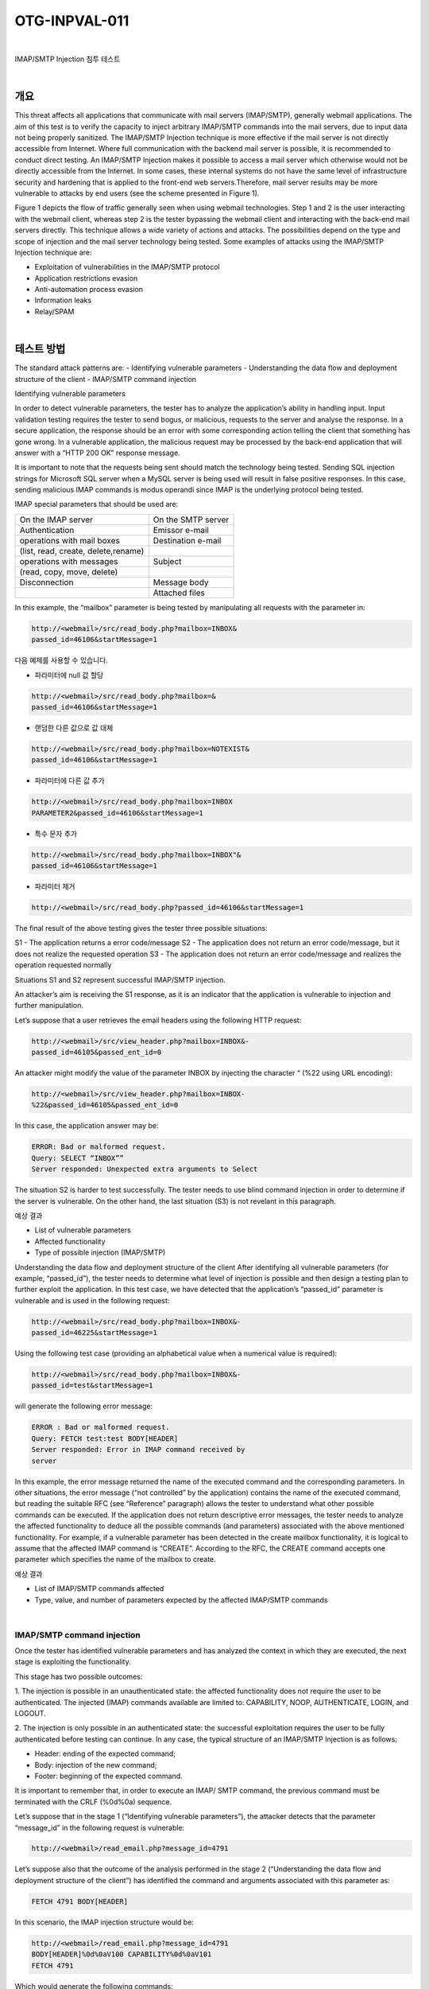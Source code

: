 ============================================================================================
OTG-INPVAL-011
============================================================================================

|

IMAP/SMTP Injection 침투 테스트

|

개요
============================================================================================

This threat affects all applications that communicate with mail
servers (IMAP/SMTP), generally webmail applications. The aim of
this test is to verify the capacity to inject arbitrary IMAP/SMTP
commands into the mail servers, due to input data not being properly
sanitized.
The IMAP/SMTP Injection technique is more effective if the mail
server is not directly accessible from Internet. Where full communication
with the backend mail server is possible, it is recommended
to conduct direct testing.
An IMAP/SMTP Injection makes it possible to access a mail server
which otherwise would not be directly accessible from the Internet.
In some cases, these internal systems do not have the same
level of infrastructure security and hardening that is applied to the 
front-end web servers.Therefore, mail server results may be more
vulnerable to attacks by end users (see the scheme presented in
Figure 1).


Figure 1 depicts the flow of traffic generally seen when using
webmail technologies. Step 1 and 2 is the user interacting with
the webmail client, whereas step 2 is the tester bypassing the
webmail client and interacting with the back-end mail servers
directly.
This technique allows a wide variety of actions and attacks. The
possibilities depend on the type and scope of injection and the
mail server technology being tested.
Some examples of attacks using the IMAP/SMTP Injection technique
are:

- Exploitation of vulnerabilities in the IMAP/SMTP protocol
- Application restrictions evasion
- Anti-automation process evasion
- Information leaks
- Relay/SPAM

|

테스트 방법
============================================================================================

The standard attack patterns are:
- Identifying vulnerable parameters
- Understanding the data flow and deployment structure of the client
- IMAP/SMTP command injection

Identifying vulnerable parameters

In order to detect vulnerable parameters, the tester has to analyze
the application’s ability in handling input. Input validation
testing requires the tester to send bogus, or malicious, requests
to the server and analyse the response. In a secure application,
the response should be an error with some corresponding action
telling the client that something has gone wrong. In a vulnerable
application, the malicious request may be processed by the
back-end application that will answer with a “HTTP 200 OK” response
message.

It is important to note that the requests being sent should match
the technology being tested. Sending SQL injection strings for
Microsoft SQL server when a MySQL server is being used will result
in false positive responses. In this case, sending malicious
IMAP commands is modus operandi since IMAP is the underlying
protocol being tested.

IMAP special parameters that should be used are:

.. csv-table::


    "On the IMAP server", "On the SMTP server" 
    "Authentication", "Emissor e-mail"
    "operations with mail boxes", "Destination e-mail"
    "(list, read, create, delete,rename)", ""
    "operations with messages", "Subject"
    "(read, copy, move, delete)",""
    "Disconnection", "Message body"
    "","Attached files"


In this example, the “mailbox” parameter is being tested by manipulating
all requests with the parameter in:

.. code-block:: html

    http://<webmail>/src/read_body.php?mailbox=INBOX&
    passed_id=46106&startMessage=1

다음 예제를 사용할 수 있습니다.

- 파라미터에 null 값 할당

.. code-block:: html

    http://<webmail>/src/read_body.php?mailbox=&
    passed_id=46106&startMessage=1

- 랜덤한 다른 값으로 값 대체

.. code-block:: html

    http://<webmail>/src/read_body.php?mailbox=NOTEXIST&
    passed_id=46106&startMessage=1


- 파라미터에 다른 값 추가

.. code-block:: html

    http://<webmail>/src/read_body.php?mailbox=INBOX 
    PARAMETER2&passed_id=46106&startMessage=1

- 특수 문자 추가

.. code-block:: html

    http://<webmail>/src/read_body.php?mailbox=INBOX"& 
    passed_id=46106&startMessage=1

- 파라미터 제거

.. code-block:: html

    http://<webmail>/src/read_body.php?passed_id=46106&startMessage=1


The final result of the above testing gives the tester three possible
situations:

S1 - The application returns a error code/message
S2 - The application does not return an error code/message, but it does not realize the requested operation
S3 - The application does not return an error code/message and realizes the operation requested normally

Situations S1 and S2 represent successful IMAP/SMTP injection.

An attacker’s aim is receiving the S1 response, as it is an indicator
that the application is vulnerable to injection and further
manipulation.

Let’s suppose that a user retrieves the email headers using the
following HTTP request:

.. code-block:: html

    http://<webmail>/src/view_header.php?mailbox=INBOX&-
    passed_id=46105&passed_ent_id=0

An attacker might modify the value of the parameter INBOX by
injecting the character “ (%22 using URL encoding):

.. code-block:: html

    http://<webmail>/src/view_header.php?mailbox=INBOX-
    %22&passed_id=46105&passed_ent_id=0

In this case, the application answer may be:

.. code-block:: html

    ERROR: Bad or malformed request.
    Query: SELECT “INBOX””
    Server responded: Unexpected extra arguments to Select

The situation S2 is harder to test successfully. The tester needs
to use blind command injection in order to determine if the server
is vulnerable.
On the other hand, the last situation (S3) is not revelant in this
paragraph.

예상 결과

- List of vulnerable parameters
- Affected functionality
- Type of possible injection (IMAP/SMTP)


Understanding the data flow and deployment structure of the
client
After identifying all vulnerable parameters (for example,
“passed_id”), the tester needs to determine what level of injection
is possible and then design a testing plan to further exploit
the application.
In this test case, we have detected that the application’s
“passed_id” parameter is vulnerable and is used in the following
request:

.. code-block:: html

    http://<webmail>/src/read_body.php?mailbox=INBOX&-
    passed_id=46225&startMessage=1

Using the following test case (providing an alphabetical value
when a numerical value is required):

.. code-block:: html

    http://<webmail>/src/read_body.php?mailbox=INBOX&-
    passed_id=test&startMessage=1


will generate the following error message:

.. code-block:: html
    
    ERROR : Bad or malformed request.
    Query: FETCH test:test BODY[HEADER]
    Server responded: Error in IMAP command received by
    server


In this example, the error message returned the name of the executed
command and the corresponding parameters.
In other situations, the error message (“not controlled” by the
application) contains the name of the executed command, but
reading the suitable RFC (see “Reference” paragraph) allows the
tester to understand what other possible commands can be executed.
If the application does not return descriptive error messages, the
tester needs to analyze the affected functionality to deduce all
the possible commands (and parameters) associated with the
above mentioned functionality.
For example, if a vulnerable parameter has been detected in the
create mailbox functionality, it is logical to assume that the affected
IMAP command is “CREATE”. According to the RFC, the
CREATE command accepts one parameter which specifies the
name of the mailbox to create.

예상 결과

- List of IMAP/SMTP commands affected
- Type, value, and number of parameters expected by the affected IMAP/SMTP commands

|

IMAP/SMTP command injection
-----------------------------------------------------------------------------------------

Once the tester has identified vulnerable parameters and has
analyzed the context in which they are executed, the next stage
is exploiting the functionality.

This stage has two possible outcomes:

1. The injection is possible in an unauthenticated state:
the affected functionality does not require the user to be
authenticated. The injected (IMAP) commands available are
limited to: CAPABILITY, NOOP, AUTHENTICATE, LOGIN, and
LOGOUT.

2. The injection is only possible in an authenticated state:
the successful exploitation requires the user to be fully
authenticated before testing can continue.
In any case, the typical structure of an IMAP/SMTP Injection is
as follows:

- Header: ending of the expected command;
- Body: injection of the new command;
- Footer: beginning of the expected command.

It is important to remember that, in order to execute an IMAP/
SMTP command, the previous command must be terminated
with the CRLF (%0d%0a) sequence.

Let’s suppose that in the stage 1 (“Identifying vulnerable parameters”),
the attacker detects that the parameter “message_id” in
the following request is vulnerable:

.. code-block:: html

    http://<webmail>/read_email.php?message_id=4791

Let’s suppose also that the outcome of the analysis performed
in the stage 2 (“Understanding the data flow and deployment
structure of the client”) has identified the command and arguments
associated with this parameter as:

.. code-block:: html

    FETCH 4791 BODY[HEADER]


In this scenario, the IMAP injection structure would be:

.. code-block:: html

    http://<webmail>/read_email.php?message_id=4791
    BODY[HEADER]%0d%0aV100 CAPABILITY%0d%0aV101
    FETCH 4791

Which would generate the following commands:

.. code-block:: html

    ???? FETCH 4791 BODY[HEADER]
    V100 CAPABILITY
    V101 FETCH 4791 BODY[HEADER]

where:

.. code-block:: html

    Header = 4791 BODY[HEADER]
    Body = %0d%0aV100 CAPABILITY%0d%0a
    Footer = V101 FETCH 4791 


예상 결과

- Arbitrary IMAP/SMTP command injection

|

References
============================================================================================

Whitepapers
-----------------------------------------------------------------------------------------

- RFC 0821 “Simple Mail Transfer Protocol”.
- RFC 3501 “Internet Message Access Protocol - Version 4rev1”.
- Vicente Aguilera Díaz: “MX Injection: Capturing and Exploiting Hidden Mail Servers” - http://www.webappsec.org/projects/articles/121106.pdf

|